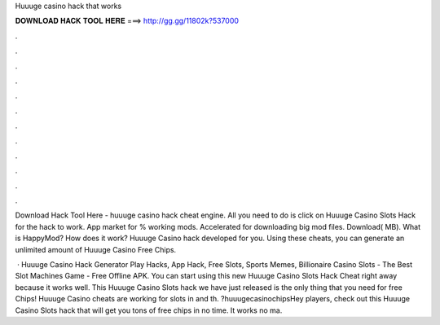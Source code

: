 Huuuge casino hack that works



𝐃𝐎𝐖𝐍𝐋𝐎𝐀𝐃 𝐇𝐀𝐂𝐊 𝐓𝐎𝐎𝐋 𝐇𝐄𝐑𝐄 ===> http://gg.gg/11802k?537000



.



.



.



.



.



.



.



.



.



.



.



.

Download Hack Tool Here -  huuuge casino hack cheat engine. All you need to do is click on Huuuge Casino Slots Hack for the hack to work. App market for % working mods. Accelerated for downloading big mod files. Download( MB). What is HappyMod? How does it work? Huuuge Casino hack developed for you. Using these cheats, you can generate an unlimited amount of Huuuge Casino Free Chips.

 · Huuuge Casino Hack Generator Play Hacks, App Hack, Free Slots, Sports Memes, Billionaire Casino Slots - The Best Slot Machines Game - Free Offline APK. You can start using this new Huuuge Casino Slots Hack Cheat right away because it works well. This Huuuge Casino Slots hack we have just released is the only thing that you need for free Chips! Huuuge Casino cheats are working for slots in and th. ?huuugecasinochipsHey players, check out this Huuuge Casino Slots hack that will get you tons of free chips in no time. It works no ma.
